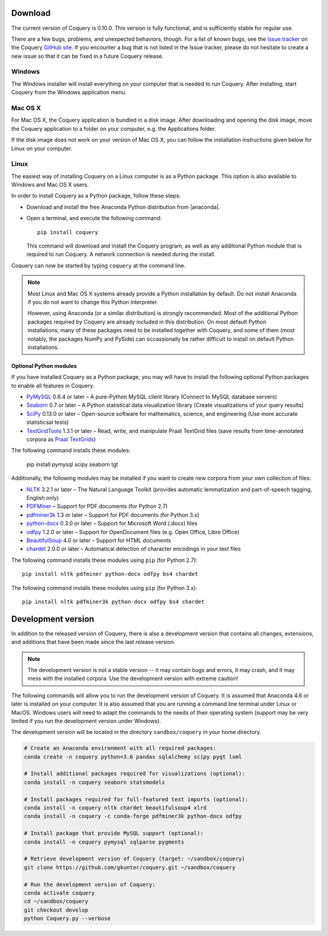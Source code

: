 .. title:: Coquery: Download and installation


.. _download:

.. |nbsp| unicode:: 0xA0
   :trim:

.. |anaconda| raw:: html

    <a href="https://www.continuum.io" target="_blank">https://www.continuum.io</a>

Download
========

The current version of Coquery is 0.10.0. This version is fully functional, and
is sufficiently stable for regular use.

There are a few bugs, problems, and unexpected behaviors, though. For a list
of known bugs, see the `Issue tracker <https://github.com/gkunter/coquery/issues>`_
on the Coquery `GitHub site <https://github.com/gkunter/coquery>`_. If you
encounter a bug that is not listed in the Issue tracker, please do not
hesitate to create a new issue so that it can be fixed in a future Coquery
release.

Windows
-------

The Windows installer will install everything on your computer that is
needed to run Coquery. After installing, start Coquery from the Windows application
menu.

.. raw:: html

    <p>Windows installer: <code>coquery-0.10.0-setup-win32.exe</code> <a href="coquery-0.10.0-setup-win32.exe" class="btn btn-primary btn-sm">Download</a></p>

Mac OS X
--------

For Mac OS X, the Coquery application is bundled in a disk image. After
downloading and opening the disk image, move the Coquery application to a
folder on your computer, e.g. the Applications folder.

.. raw:: html

    <p>Mac OS X disk image: <code>coquery-0.10.0-macos-sierra.dmg</code> <a href="coquery-0.10.0-macos-sierra.dmg" class="btn btn-primary btn-sm">Download</a></p>

If the disk image does not work on your version of Mac OS X, you can follow
the installation instructions given below for Linux on your computer.

Linux
-----

The easiest way of installing Coquery on a Linux computer is as a Python
package. This option is also available to Windows and Mac OS X users.

In order to install Coquery as a Python package, follow these steps:

* Download and install the free Anaconda Python distribution from |anaconda|.
* Open a terminal, and execute the following command::

    pip install coquery

  This command will download and install the Coquery program, as well as any
  additional Python module that is required to run Coquery. A network
  connection is needed during the install.

Coquery can now be started by typing ``coquery`` at the command line.

.. note::
    Most Linux and Mac OS |nbsp| X systems already provide a Python
    installation by default. Do not install Anaconda if you do not want to
    change this Python interpreter.

    However, using Anaconda (or a similar distribution) is strongly
    recommended. Most of the additional Python packages required by Coquery
    are already included in this distribution. On most default Python
    installations, many of these packages need to be installed together with
    Coquery, and some of them (most notably, the packages NumPy and PySide)
    can occassionally be rather difficult to install on default Python
    installations.

Optional Python modules
+++++++++++++++++++++++

If you have installed Coquery as a Python package, you may will have to install
the following optional Python packages to enable all features in Coquery.

* `PyMySQL <https://github.com/PyMySQL/PyMySQL/>`_ 0.6.4 or later – A pure-Python MySQL client library (Connect to MySQL database servers)
* `Seaborn <http://stanford.edu/~mwaskom/software/seaborn/>`_ 0.7 or later – A Python statistical data visualization library (Create visualizations of your query results)
* `SciPy <https://www.scipy.org/scipylib/index.html/>`_ 0.13.0 or later – Open-source software for mathematics, science, and engineering (Use more accurate statisticsal tests)
* `TextGridTools <https://github.com/hbuschme/TextGridTools/>`_ 1.3.1 or later – Read, write, and manipulate Praat TextGrid files (save results from time-annotated corpora as `Praat TextGrids <http://www.praat.org>`_)

The following command installs these modules:

    pip install pymysql scipy seaborn tgt

Additionally, the following modules may be installed if you want to create
new corpora from your own collection of files:

* `NLTK <http://www.nltk.org>`_ 3.2.1 or later – The Natural Language Toolkit (provides automatic lemmatization and part-of-speech tagging, English only)
* `PDFMiner <http://euske.github.io/pdfminer/index.html>`_ – Support for PDF documents (for Python 2.7)
* `pdfminer3k <https://pypi.python.org/pypi/pdfminer3k>`_ 1.3 or later – Support for PDF documents (for Python 3.x)
* `python-docx <https://python-docx.readthedocs.org/en/latest/>`_ 0.3.0 or later – Support for Microsoft Word (.docx) files
* `odfpy <https://github.com/eea/odfpy/>`_ 1.2.0 or later – Support for OpenDocument files (e.g. Open Office, Libre Office)
* `BeautifulSoup <http://www.crummy.com/software/BeautifulSoup/>`_ 4.0 or later – Support for HTML documents
* `chardet <https://github.com/chardet/chardet>`_ 2.0.0 or later – Automatical detection of character encodings in your text files

The following command installs these modules using ``pip`` (for Python 2.7)::

    pip install nltk pdfminer python-docx odfpy bs4 chardet

The following command installs these modules using ``pip`` (for Python 3.x)::

    pip install nltk pdfminer3k python-docx odfpy bs4 chardet


Development version
===================

In addition to the released version of Coquery, there is also a development
version that contains all changes, extensions, and additions that have been
made since the last release version.

.. note::
    The development version is not a stable version -- it may contain bugs and
    errors, it may crash, and it may mess with the installed corpora.
    Use the development version with extreme caution!

The following commands will allow you to run the development version of
Coquery. It is assumed that Anaconda 4.6 or later is installed on your
computer. It is also assumed that you are running a command line terminal under
Linux or MacOS. Windows users will need to adapt the commands to the needs of
their operating system (support may be very limited if you run the development
version under Windows).

The development version will be located in the directory ``sandbox/coquery``
in your home directory.

.. code-block:: console

    # Create an Anaconda environment with all required packages:
    conda create -n coquery python=3.6 pandas sqlalchemy scipy pyqt lxml

    # Install additional packages required for visualizations (optional):
    conda install -n coquery seaborn statsmodels

    # Install packages required for full-featured text imports (optional):
    conda install -n coquery nltk chardet beautifulsoup4 xlrd
    conda install -n coquery -c conda-forge pdfminer3k python-docx odfpy

    # Install package that provide MySQL support (optional):
    conda install -n coquery pymysql sqlparse pygments

    # Retrieve development version of Coquery (target: ~/sandbox/coquery)
    git clone https://github.com/gkunter/coquery.git ~/sandbox/coquery

    # Run the development version of Coquery:
    conda activate coquery
    cd ~/sandbox/coquery
    git checkout develop
    python Coquery.py --verbose

